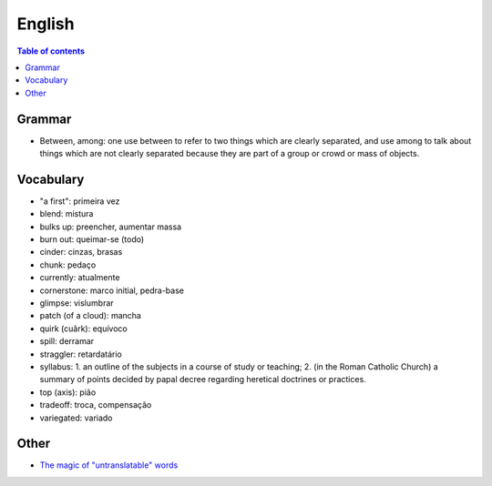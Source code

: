 English
##########

.. contents:: Table of contents

Grammar
=========
- Between, among: one use between to refer to two things which are clearly separated, and use among to talk about things which are not clearly separated because they are part of a group or crowd or mass of objects.

Vocabulary
===========
- "a first": primeira vez
- blend: mistura
- bulks up: preencher, aumentar massa
- burn out: queimar-se (todo)
- cinder: cinzas, brasas
- chunk: pedaço
- currently: atualmente
- cornerstone: marco initial, pedra-base
- glimpse: vislumbrar
- patch (of a cloud): mancha
- quirk (cuãrk): equívoco
- spill: derramar
- straggler: retardatário
- syllabus: 1. an outline of the subjects in a course of study or teaching; 2. (in the Roman Catholic Church) a summary of points decided by papal decree regarding heretical doctrines or practices.
- top (axis): pião
- tradeoff: troca, compensação
- variegated: variado


Other
========
- `The magic of "untranslatable" words <http://www.scientificamerican.com/article/the-magic-of-untranslatable-words/?WT.mc_id=SA_FB_MB_NEWS>`_
